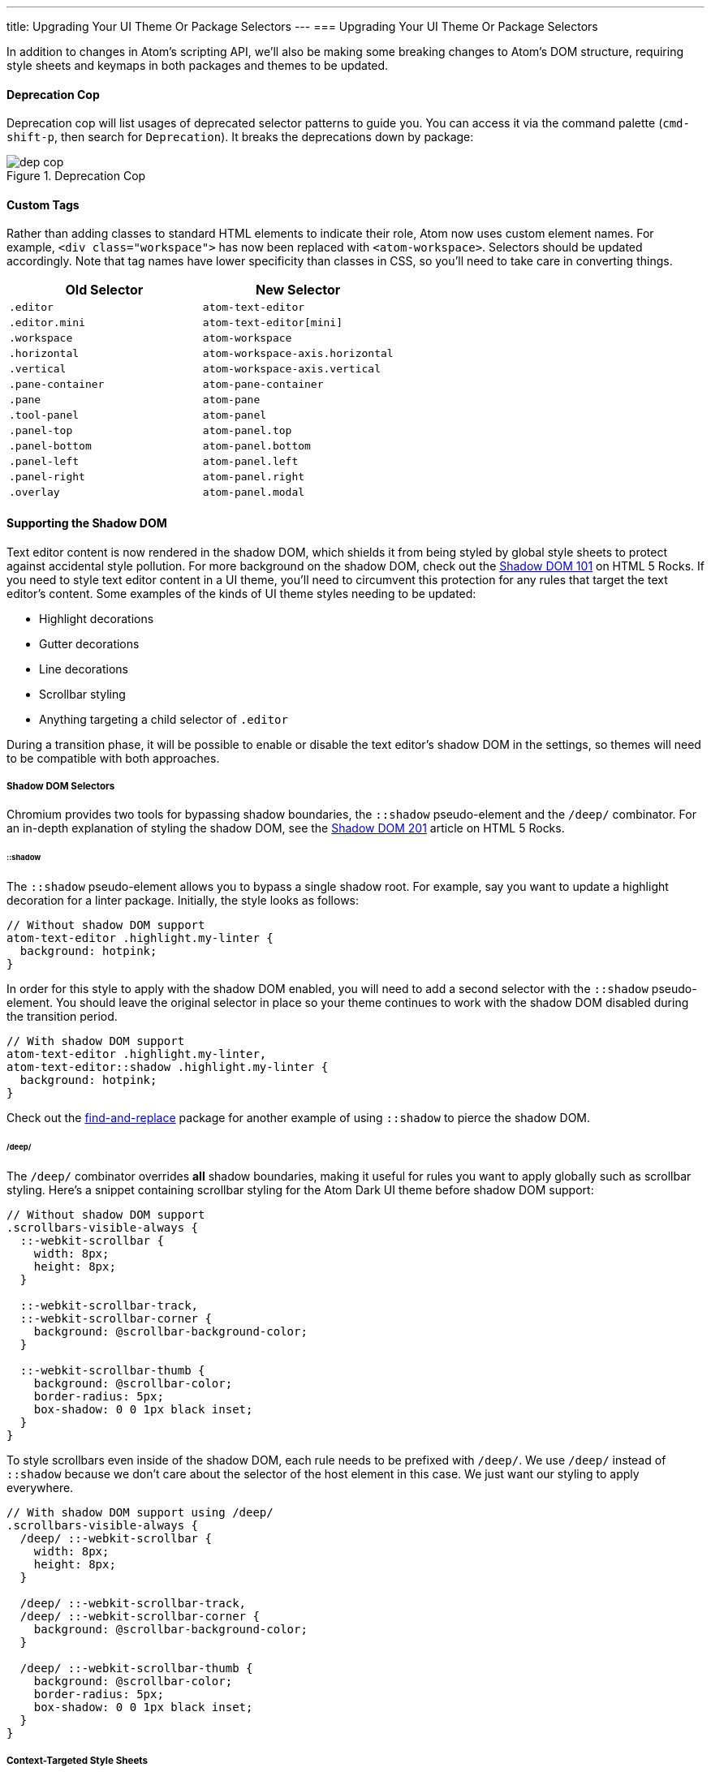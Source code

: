 ---
title: Upgrading Your UI Theme Or Package Selectors
---
=== Upgrading Your UI Theme Or Package Selectors

In addition to changes in Atom's scripting API, we'll also be making some breaking changes to Atom's DOM structure, requiring style sheets and keymaps in both packages and themes to be updated.

==== Deprecation Cop

Deprecation cop will list usages of deprecated selector patterns to guide you. You can access it via the command palette (`cmd-shift-p`, then search for `Deprecation`). It breaks the deprecations down by package:

.Deprecation Cop
image::../../images/dep-cop.png[dep cop]

==== Custom Tags

Rather than adding classes to standard HTML elements to indicate their role, Atom now uses custom element names. For example, `<div class="workspace">` has now been replaced with `<atom-workspace>`. Selectors should be updated accordingly. Note that tag names have lower specificity than classes in CSS, so you'll need to take care in converting things.

[cols="2*", options="header"]
|===
| Old Selector        | New Selector
| `.editor`           | `atom-text-editor`
| `.editor.mini`      | `atom-text-editor[mini]`
| `.workspace`        | `atom-workspace`
| `.horizontal`       | `atom-workspace-axis.horizontal`
| `.vertical`         | `atom-workspace-axis.vertical`
| `.pane-container`   | `atom-pane-container`
| `.pane`             | `atom-pane`
| `.tool-panel`       | `atom-panel`
| `.panel-top`        | `atom-panel.top`
| `.panel-bottom`     | `atom-panel.bottom`
| `.panel-left`       | `atom-panel.left`
| `.panel-right`      | `atom-panel.right`
| `.overlay`          | `atom-panel.modal`
|===

==== Supporting the Shadow DOM

Text editor content is now rendered in the shadow DOM, which shields it from being styled by global style sheets to protect against accidental style pollution. For more background on the shadow DOM, check out the http://www.html5rocks.com/en/tutorials/webcomponents/shadowdom[Shadow DOM 101] on HTML 5 Rocks. If you need to style text editor content in a UI theme, you'll need to circumvent this protection for any rules that target the text editor's content. Some examples of the kinds of UI theme styles needing to be updated:

* Highlight decorations
* Gutter decorations
* Line decorations
* Scrollbar styling
* Anything targeting a child selector of `.editor`

During a transition phase, it will be possible to enable or disable the text editor's shadow DOM in the settings, so themes will need to be compatible with both approaches.

===== Shadow DOM Selectors

Chromium provides two tools for bypassing shadow boundaries, the `::shadow` pseudo-element and the `/deep/` combinator. For an in-depth explanation of styling the shadow DOM, see the http://www.html5rocks.com/en/tutorials/webcomponents/shadowdom-201#toc-style-cat-hat[Shadow DOM 201] article on HTML 5 Rocks.

====== ::shadow

The `::shadow` pseudo-element allows you to bypass a single shadow root. For example, say you want to update a highlight decoration for a linter package. Initially, the style looks as follows:

```css
// Without shadow DOM support
atom-text-editor .highlight.my-linter {
  background: hotpink;
}
```

In order for this style to apply with the shadow DOM enabled, you will need to add a second selector with the `::shadow` pseudo-element. You should leave the original selector in place so your theme continues to work with the shadow DOM disabled during the transition period.

```css
// With shadow DOM support
atom-text-editor .highlight.my-linter,
atom-text-editor::shadow .highlight.my-linter {
  background: hotpink;
}
```

Check out the https://github.com/atom/find-and-replace/blob/95351f261bc384960a69b66bf12eae8002da63f9/stylesheets/find-and-replace.less#L9-L29[find-and-replace] package for another example of using `::shadow` to pierce the shadow DOM.

====== /deep/

The `/deep/` combinator overrides *all* shadow boundaries, making it useful for rules you want to apply globally such as scrollbar styling. Here's a snippet containing scrollbar styling for the Atom Dark UI theme before shadow DOM support:

```css
// Without shadow DOM support
.scrollbars-visible-always {
  ::-webkit-scrollbar {
    width: 8px;
    height: 8px;
  }

  ::-webkit-scrollbar-track,
  ::-webkit-scrollbar-corner {
    background: @scrollbar-background-color;
  }

  ::-webkit-scrollbar-thumb {
    background: @scrollbar-color;
    border-radius: 5px;
    box-shadow: 0 0 1px black inset;
  }
}
```

To style scrollbars even inside of the shadow DOM, each rule needs to be prefixed with `/deep/`. We use `/deep/` instead of `::shadow` because we don't care about the selector of the host element in this case. We just want our styling to apply everywhere.

```css
// With shadow DOM support using /deep/
.scrollbars-visible-always {
  /deep/ ::-webkit-scrollbar {
    width: 8px;
    height: 8px;
  }

  /deep/ ::-webkit-scrollbar-track,
  /deep/ ::-webkit-scrollbar-corner {
    background: @scrollbar-background-color;
  }

  /deep/ ::-webkit-scrollbar-thumb {
    background: @scrollbar-color;
    border-radius: 5px;
    box-shadow: 0 0 1px black inset;
  }
}
```

===== Context-Targeted Style Sheets

The selector features discussed above allow you to target shadow DOM content with specific selectors, but Atom also allows you to target a specific shadow DOM context with an entire style sheet. The context into which a style sheet is loaded is based on the file name. If you want to load a style sheet into the editor, name it with the `.atom-text-editor.less` or `.atom-text-editor.css` extensions.

```
my-ui-theme/
  styles/
    index.less                   # loaded globally
    index.atom-text-editor.less  # loaded in the text editor shadow DOM
```

Check out this https://github.com/atom/decoration-example/blob/master/styles/decoration-example.atom-text-editor.less[style sheet] from the decoration-example package for an example of context-targeting.

Inside a context-targeted style sheet, there's no need to use the `::shadow` or `/deep/` expressions. If you want to refer to the element containing the shadow root, you can use the `::host` pseudo-element.

During the transition phase, style sheets targeting the `atom-text-editor` context will *also* be loaded globally. Make sure you update your selectors in a way that maintains compatibility with the shadow DOM being disabled. That means if you use a `::host` pseudo element, you should also include the same style rule matches against `atom-text-editor`.
